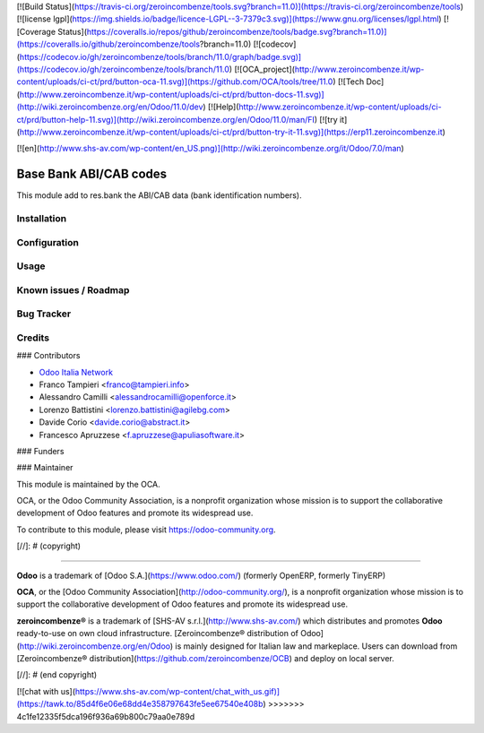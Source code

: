 [![Build Status](https://travis-ci.org/zeroincombenze/tools.svg?branch=11.0)](https://travis-ci.org/zeroincombenze/tools)
[![license lgpl](https://img.shields.io/badge/licence-LGPL--3-7379c3.svg)](https://www.gnu.org/licenses/lgpl.html)
[![Coverage Status](https://coveralls.io/repos/github/zeroincombenze/tools/badge.svg?branch=11.0)](https://coveralls.io/github/zeroincombenze/tools?branch=11.0)
[![codecov](https://codecov.io/gh/zeroincombenze/tools/branch/11.0/graph/badge.svg)](https://codecov.io/gh/zeroincombenze/tools/branch/11.0)
[![OCA_project](http://www.zeroincombenze.it/wp-content/uploads/ci-ct/prd/button-oca-11.svg)](https://github.com/OCA/tools/tree/11.0)
[![Tech Doc](http://www.zeroincombenze.it/wp-content/uploads/ci-ct/prd/button-docs-11.svg)](http://wiki.zeroincombenze.org/en/Odoo/11.0/dev)
[![Help](http://www.zeroincombenze.it/wp-content/uploads/ci-ct/prd/button-help-11.svg)](http://wiki.zeroincombenze.org/en/Odoo/11.0/man/FI)
[![try it](http://www.zeroincombenze.it/wp-content/uploads/ci-ct/prd/button-try-it-11.svg)](https://erp11.zeroincombenze.it)


[![en](http://www.shs-av.com/wp-content/en_US.png)](http://wiki.zeroincombenze.org/it/Odoo/7.0/man)

.. image:: https://img.shields.io/badge/licence-AGPL--3-blue.svg
   :target: http://www.gnu.org/licenses/agpl-3.0-standalone.html
   :alt: License: AGPL-3

=======================
Base Bank ABI/CAB codes
=======================

This module add to res.bank the ABI/CAB data (bank identification numbers).

Installation
------------

Configuration
-------------

Usage
-----

Known issues / Roadmap
----------------------

Bug Tracker
-----------

Credits
-------

### Contributors

* `Odoo Italia Network <http://www.odoo-italia.net/>`_
* Franco Tampieri <franco@tampieri.info>
* Alessandro Camilli <alessandrocamilli@openforce.it>
* Lorenzo Battistini <lorenzo.battistini@agilebg.com>
* Davide Corio <davide.corio@abstract.it>
* Francesco Apruzzese <f.apruzzese@apuliasoftware.it>

### Funders

### Maintainer

.. image:: https://odoo-community.org/logo.png
   :alt: Odoo Community Association
   :target: https://odoo-community.org

This module is maintained by the OCA.

OCA, or the Odoo Community Association, is a nonprofit organization whose
mission is to support the collaborative development of Odoo features and
promote its widespread use.

To contribute to this module, please visit https://odoo-community.org.

[//]: # (copyright)

----

**Odoo** is a trademark of [Odoo S.A.](https://www.odoo.com/) (formerly OpenERP, formerly TinyERP)

**OCA**, or the [Odoo Community Association](http://odoo-community.org/), is a nonprofit organization whose
mission is to support the collaborative development of Odoo features and
promote its widespread use.

**zeroincombenze®** is a trademark of [SHS-AV s.r.l.](http://www.shs-av.com/)
which distributes and promotes **Odoo** ready-to-use on own cloud infrastructure.
[Zeroincombenze® distribution of Odoo](http://wiki.zeroincombenze.org/en/Odoo)
is mainly designed for Italian law and markeplace.
Users can download from [Zeroincombenze® distribution](https://github.com/zeroincombenze/OCB) and deploy on local server.

[//]: # (end copyright)



[![chat with us](https://www.shs-av.com/wp-content/chat_with_us.gif)](https://tawk.to/85d4f6e06e68dd4e358797643fe5ee67540e408b)
>>>>>>> 4c1fe12335f5dca196f936a69b800c79aa0e789d
